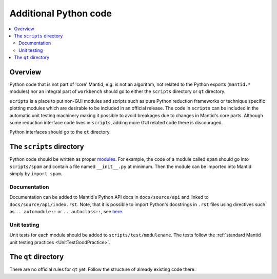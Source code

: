 .. _AdditionalPythonCode:

======================
Additional Python code
======================

.. contents::
  :local:

Overview
########

Python code that is not part of 'core' Mantid, e.g. is not an algorithm, not
related to the Python exports (``mantid.*`` modules) nor an integral part of
``workbench`` should go to either the ``scripts`` directory or ``qt``
directory.

``scripts`` is a place to put non-GUI modules and scripts such as pure Python 
reduction frameworks or technique specific plotting modules which are 
desirable to be included in an official release. The code in ``scripts`` can 
be included in the automatic unit testing machinery making it possible to 
avoid breakages due to changes in Mantid's core parts. Although some reduction 
interface code lives in ``scripts``, adding more GUI related code there is 
discouraged. 

Python interfaces should go to the ``qt`` directory.

The ``scripts`` directory
#########################

Python code should be written as proper `modules 
<https://docs.python.org/3/tutorial/modules.html>`_. For example, the code of 
a module called ``spam`` should go into ``scripts/spam`` and contain a file 
named ``__init__.py`` at minimum. Then the module can be imported into Mantid 
simply by ``import spam``.

Documentation
-------------

Documentation can be added to Mantid's Python API docs in ``docs/source/api`` 
and linked to ``docs/source/api/index.rst``. Note, that it is possible to 
import Python's docstrings in ``.rst`` files using directives such as ``.. 
automodule::`` or ``.. autoclass::``, see `here 
<http://www.sphinx-doc.org/es/stable/ext/autodoc.html>`_.

Unit testing
------------

Unit tests for each module should be added to ``scripts/test/modulename``. The 
tests follow the :ref:`standard Mantid unit testing practices 
<UnitTestGoodPractice>`.

The ``qt`` directory
####################

There are no official rules for ``qt`` yet. Follow the structure of already
existing code there.

